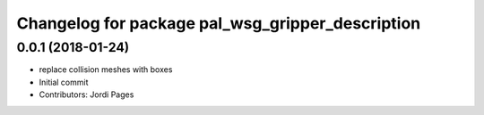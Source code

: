 ^^^^^^^^^^^^^^^^^^^^^^^^^^^^^^^^^^^^^^^^^^^^^^^^^
Changelog for package pal_wsg_gripper_description
^^^^^^^^^^^^^^^^^^^^^^^^^^^^^^^^^^^^^^^^^^^^^^^^^

0.0.1 (2018-01-24)
------------------
* replace collision meshes with boxes
* Initial commit
* Contributors: Jordi Pages
